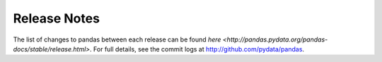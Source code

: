 =============
Release Notes
=============

The list of changes to pandas between each release can be found `here
<http://pandas.pydata.org/pandas-docs/stable/release.html>`. For full details,
see the commit logs at http://github.com/pydata/pandas.
